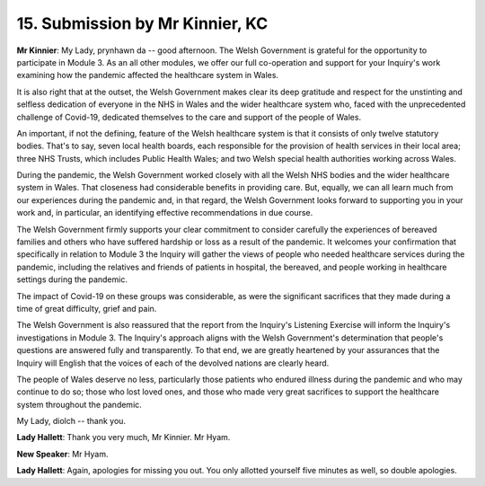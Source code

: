15. Submission by Mr Kinnier, KC
================================

**Mr Kinnier**: My Lady, prynhawn da -- good afternoon. The Welsh Government is grateful for the opportunity to participate in Module 3. As an all other modules, we offer our full co-operation and support for your Inquiry's work examining how the pandemic affected the healthcare system in Wales.

It is also right that at the outset, the Welsh Government makes clear its deep gratitude and respect for the unstinting and selfless dedication of everyone in the NHS in Wales and the wider healthcare system who, faced with the unprecedented challenge of Covid-19, dedicated themselves to the care and support of the people of Wales.

An important, if not the defining, feature of the Welsh healthcare system is that it consists of only twelve statutory bodies. That's to say, seven local health boards, each responsible for the provision of health services in their local area; three NHS Trusts, which includes Public Health Wales; and two Welsh special health authorities working across Wales.

During the pandemic, the Welsh Government worked closely with all the Welsh NHS bodies and the wider healthcare system in Wales. That closeness had considerable benefits in providing care. But, equally, we can all learn much from our experiences during the pandemic and, in that regard, the Welsh Government looks forward to supporting you in your work and, in particular, an identifying effective recommendations in due course.

The Welsh Government firmly supports your clear commitment to consider carefully the experiences of bereaved families and others who have suffered hardship or loss as a result of the pandemic. It welcomes your confirmation that specifically in relation to Module 3 the Inquiry will gather the views of people who needed healthcare services during the pandemic, including the relatives and friends of patients in hospital, the bereaved, and people working in healthcare settings during the pandemic.

The impact of Covid-19 on these groups was considerable, as were the significant sacrifices that they made during a time of great difficulty, grief and pain.

The Welsh Government is also reassured that the report from the Inquiry's Listening Exercise will inform the Inquiry's investigations in Module 3. The Inquiry's approach aligns with the Welsh Government's determination that people's questions are answered fully and transparently. To that end, we are greatly heartened by your assurances that the Inquiry will English that the voices of each of the devolved nations are clearly heard.

The people of Wales deserve no less, particularly those patients who endured illness during the pandemic and who may continue to do so; those who lost loved ones, and those who made very great sacrifices to support the healthcare system throughout the pandemic.

My Lady, diolch -- thank you.

**Lady Hallett**: Thank you very much, Mr Kinnier. Mr Hyam.

**New Speaker**: Mr Hyam.

**Lady Hallett**: Again, apologies for missing you out. You only allotted yourself five minutes as well, so double apologies.

